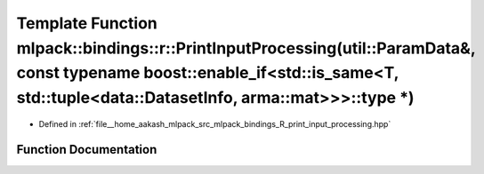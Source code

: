 .. _exhale_function_namespacemlpack_1_1bindings_1_1r_1ab9b7227621d38bf6029b9386662c5d9b:

Template Function mlpack::bindings::r::PrintInputProcessing(util::ParamData&, const typename boost::enable_if<std::is_same<T, std::tuple<data::DatasetInfo, arma::mat>>>::type \*)
==================================================================================================================================================================================

- Defined in :ref:`file__home_aakash_mlpack_src_mlpack_bindings_R_print_input_processing.hpp`


Function Documentation
----------------------


.. doxygenfunction:: mlpack::bindings::r::PrintInputProcessing(util::ParamData&, const typename boost::enable_if<std::is_same<T, std::tuple<data::DatasetInfo, arma::mat>>>::type *)
